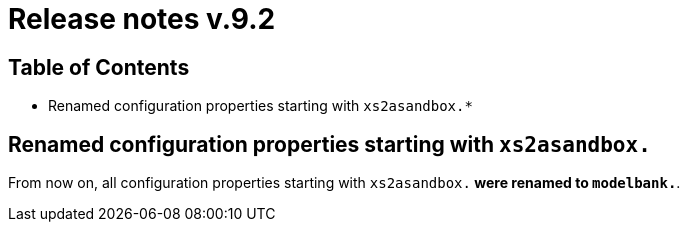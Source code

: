 = Release notes v.9.2

== Table of Contents

* Renamed configuration properties starting with `xs2asandbox.*`

== Renamed configuration properties starting with `xs2asandbox.`

From now on, all configuration properties starting with `xs2asandbox.*` were renamed to `modelbank.*`.